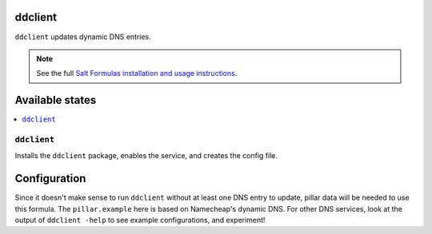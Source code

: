 ddclient
========

``ddclient`` updates dynamic DNS entries.

.. note::

    See the full `Salt Formulas installation and usage instructions
    <http://docs.saltstack.com/topics/conventions/formulas.html>`_.

Available states
================

.. contents::
    :local:

``ddclient``
------------
Installs the ``ddclient`` package, enables the service, and creates the config file.

Configuration
=============

Since it doesn't make sense to run ``ddclient`` without at least one DNS entry to update, pillar data will be needed to use this formula. The ``pillar.example`` here is based on Namecheap's dynamic DNS. For other DNS services, look at the output of ``ddclient -help`` to see example configurations, and experiment!
